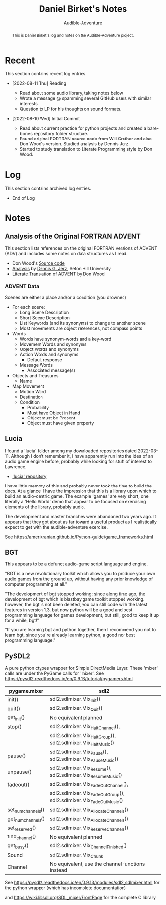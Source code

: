 # See https://orgmode.org
#+TITLE: Daniel Birket's Notes
#+SUBTITLE: Audible-Adventure
#+LATEX_HEADER: \usepackage[margin=1.0in]{geometry}
#+LATEX_HEADER: \usepackage{parskip}
#+begin_abstract
This is Daniel Birket's log and notes on the Audible-Adventure project.
#+end_abstract
* Recent

This section contains recent log entries.

- [2022-08-11 Thu] Reading

  - Read about some audio library, taking notes below
  - Wrote a message @ spamming several GitHub users with similar interests
  - Question to LP for his thoughts on sound formats.

- [2022-08-10 Wed] Initial Commit

  - Read about current practice for python projects and created a
    bare-bones repository folder structure.
  - Found original FORTRAN source code from Will Crother and also Don
    Wood's version. Studied analysis by Dennis Jerz.
  - Started to study translation to Literate Programming style by Don Wood.

* Log

This section contains archived log entries.
# Cut/Paste these lines above the recent log entries to archive them.

- End of Log

* Notes

** Analysis of the Original FORTRAN ADVENT

This section lists references on the original FORTRAN versions of
ADVENT (ADV) and includes some notes on data structures as I read.

- Don Wood's [[https://jerz.setonhill.edu/intfic/colossal-cave-adventure-source-code/][Source code]]
- [[http://www.digitalhumanities.org/dhq/vol/001/2/000009/000009.html#section02][Analysis]] by [[mailto:jerz_at_setonhill_dot_edu][Dennis G. Jerz]], Seton Hill University
- [[http://www.literateprogramming.com/adventure.pdf][Literate Translation]] of ADVENT by Don Wood

*** ADVENT Data

Scenes are either a place and/or a condition (you drowned)

- For each scene:
  - Long Scene Description
  - Short Scene Description
  - List Keywords (and its synonyms) to change to another scene
  - Most movements are object references, not compass points
- Words
  - Words have synonym-words and a key-word
  - Movement Words and synonyms
  - Object Words and synonyms
  - Action Words and synonyms
    - Default response
  - Message Words
    - Associated message(s)
- Objects and Treasures
  - Name
- Map Movement
  - Motion Word
  - Destination
  - Condition
    - Probability
    - Must have Object in Hand
    - Object must be Present
    - Object must have given property

** Lucia

I found a 'lucia' folder among my downloaded repositories dated
2022-03-11. Although I don't remember it, I have apparently run into
the idea of an audio game engine before, probably while looking for
stuff of interest to Lawrence.

- [[https://github.com/luciasoftware/lucia]['lucia' repository]]

I have little memory of this and probably never took the time to
build the docs. At a glance, I have the impression that this is a
library upon which to build an audio-centric game. The example 'games'
are very short, one literally a 'Hello World' demo that appear to be
focused on exercising elements of the library, probably audio.

The development and master branches were abandoned two years ago.
It appears that they got about as far toward a useful product as I
realistically expect to get with the audible-adventure exercise.

See https://amerikranian.github.io/Python-guide/game_frameworks.html

** BGT

This appears to be a defunct audio-game script language and engine.

"BGT is a new revolutionary toolkit which allows you to produce your
own audio games from the ground up, without having any prior knowledge
of computer programming at all."

"The development of bgt stopped working: since along time ago, the
development of bgt which is blastbay game toolkit stopped
working. however, the bgt is not been deleted, you can still code with
the latest features in version 1.3. but now python will be a good and
best programming language for games development, but still, good to
keep it up for a while, bgt!"

"If you are learning bgt and python together, then I recommend you not
to learn bgt, since you're already learning python, a good nor best
programming language."

** PySDL2

A pure python ctypes wrapper for Simple DirectMedia Layer. These 'mixer' calls are under
the PyGame calls for 'mixer'. See https://pysdl2.readthedocs.io/en/0.9.13/tutorial/pygamers.html

| pygame.mixer       | sdl2                                                               |
|--------------------+--------------------------------------------------------------------|
| init()             | sdl2.sdlmixer.Mix_Init()                                           |
| quit()             | sdl2.sdlmixer.Mix_Quit()                                           |
| get_init()         | No equivalent planned                                              |
| stop()             | sdl2.sdlmixer.Mix_HaltChannel(),                                   |
|                    | sdl2.sdlmixer.Mix_HaltGroup(), sdl2.sdlmixer.Mix_HaltMusic()       |
| pause()            | sdl2.sdlmixer.Mix_Pause(), sdl2.sdlmixer.Mix_PauseMusic()          |
| unpause()          | sdl2.sdlmixer.Mix_Resume(), sdl2.sdlmixer.Mix_ResumeMusic()        |
| fadeout()          | sdl2.sdlmixer.Mix_FadeOutChannel(),                                |
|                    | sdl2.sdlmixer.Mix_FadeOutGroup(), sdl2.sdlmixer.Mix_FadeOutMusic() |
| set_num_channels() | sdl2.sdlmixer.Mix_AllocateChannels()                               |
| get_num_channels() | sdl2.sdlmixer.Mix_AllocateChannels()                               |
| set_reserved()     | sdl2.sdlmixer.Mix_ReserveChannels()                                |
| find_channel()     | No equivalent planned                                              |
| get_busy()         | sdl2.sdlmixer.Mix_ChannelFinished()                                |
| Sound              | sdl2.sdlmixer.Mix_Chunk                                            |
| Channel            | No equivalent, use the channel functions instead                   |

See https://pysdl2.readthedocs.io/en/0.9.13/modules/sdl2_sdlmixer.html
for the python wrapper (which has incomplete documentation)

and https://wiki.libsdl.org/SDL_mixer/FrontPage for the complete C library
